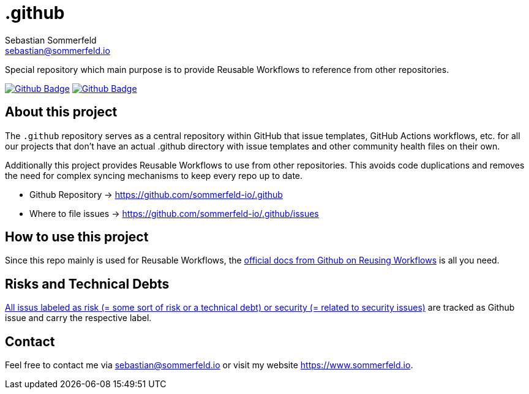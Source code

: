 = .github
Sebastian Sommerfeld <sebastian@sommerfeld.io>
:project-name: .github
:url-project: https://github.com/sommerfeld-io/{project-name}
:github-actions-url: {url-project}/actions/workflows
:job-ci: ci.yml
:job-generate-docs: docs-as-code.yml
:badge: badge.svg

// +------------------------------------------+
// |                                          |
// |    DO NOT EDIT DIRECTLY !!!!!            |
// |                                          |
// |    File is auto-generated by pipline.    |
// |    Contents are based on Antora docs.    |
// |                                          |
// +------------------------------------------+

Special repository which main purpose is to provide Reusable Workflows to reference from other repositories.

image:{github-actions-url}/{job-generate-docs}/{badge}[Github Badge, link={github-actions-url}/{job-generate-docs}]
image:{github-actions-url}/{job-ci}/{badge}[Github Badge, link={github-actions-url}/{job-ci}]

== About this project
The `.github` repository serves as a central repository within GitHub that issue templates, GitHub Actions workflows, etc. for all our projects that don't have an actual .github directory with issue templates and other community health files on their own.

Additionally this project provides Reusable Workflows to use from other repositories. This avoids code duplications and removes the need for complex syncing mechanisms to keep every repo up to date.

* Github Repository -> {url-project}
* Where to file issues -> {url-project}/issues

== How to use this project
Since this repo mainly is used for Reusable Workflows, the link:https://docs.github.com/en/actions/using-workflows/reusing-workflows[official docs from Github on Reusing Workflows] is all you need.

== Risks and Technical Debts
link:{url-project}/issues?q=is%3Aissue+label%3Asecurity%2Crisk+is%3Aopen[All issus labeled as risk (= some sort of risk or a technical debt) or security (= related to security issues)] are tracked as Github issue and carry the respective label.

== Contact
Feel free to contact me via sebastian@sommerfeld.io or visit my website https://www.sommerfeld.io.

